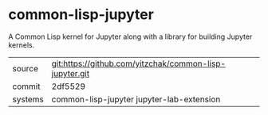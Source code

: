 * common-lisp-jupyter

A Common Lisp kernel for Jupyter along with a library for building Jupyter kernels.

|---------+---------------------------------------------------------|
| source  | git:https://github.com/yitzchak/common-lisp-jupyter.git |
| commit  | 2df5529                                                 |
| systems | common-lisp-jupyter jupyter-lab-extension               |
|---------+---------------------------------------------------------|
